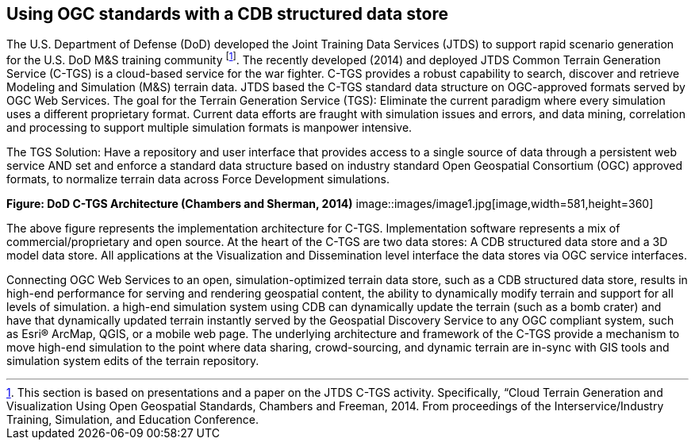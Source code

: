== Using OGC standards with a CDB structured data store

The U.S. Department of Defense (DoD) developed the Joint Training Data Services (JTDS) to support rapid scenario generation for the U.S. DoD M&S training community footnote:[This section is based on presentations and a paper on the JTDS C-TGS activity. Specifically, “Cloud Terrain Generation and Visualization Using Open Geospatial Standards, Chambers and Freeman, 2014. From proceedings of the Interservice/Industry Training, Simulation, and Education Conference.]. The recently developed (2014) and deployed JTDS Common Terrain Generation Service (C-TGS) is a cloud-based service for the war fighter. C-TGS provides a robust capability to search, discover and retrieve Modeling and Simulation (M&S) terrain data. JTDS based the C-TGS standard data structure on OGC-approved formats served by OGC Web Services. The goal for the Terrain Generation Service (TGS): Eliminate the current paradigm where every simulation uses a different proprietary format. Current data efforts are fraught with simulation issues and errors, and data mining, correlation and processing to support multiple simulation formats is manpower intensive.

The TGS Solution: Have a repository and user interface that provides access to a single source of data through a persistent web service AND set and enforce a standard data structure based on industry standard Open Geospatial Consortium (OGC) approved formats, to normalize terrain data across Force Development simulations.


*Figure: DoD C-TGS Architecture (Chambers and Sherman, 2014)*
image::images/image1.jpg[image,width=581,height=360]


The above figure represents the implementation architecture for C-TGS. Implementation software represents a mix of commercial/proprietary and open source. At the heart of the C-TGS are two data stores: A CDB structured data store and a 3D model data store. All applications at the Visualization and Dissemination level interface the data stores via OGC service interfaces.

Connecting OGC Web Services to an open, simulation-optimized terrain data store, such as a CDB structured data store, results in high-end performance for serving and rendering geospatial content, the ability to dynamically modify terrain and support for all levels of simulation. a high-end simulation system using CDB can dynamically update the terrain (such as a bomb crater) and have that dynamically updated terrain instantly served by the Geospatial Discovery Service to any OGC compliant system, such as Esri® ArcMap, QGIS, or a mobile web page. The underlying architecture and framework of the C-TGS provide a mechanism to move high-end simulation to the point where data sharing, crowd-sourcing, and dynamic terrain are in-sync with GIS tools and simulation system edits of the terrain repository.

